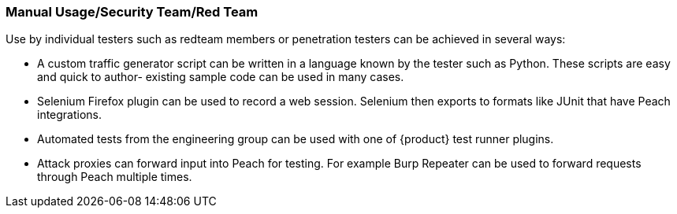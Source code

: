 === Manual Usage/Security Team/Red Team

Use by individual testers such as redteam members or penetration testers can be achieved in several ways:

 * A custom traffic generator script can be written in a language known by the tester such as Python.
These scripts are easy and quick to author- existing sample code can be used in many cases.

 * Selenium Firefox plugin can be used to record a web session.
Selenium then exports to formats like JUnit that have Peach integrations.

 * Automated tests from the engineering group can be used with one of {product} test runner
 plugins.

 * Attack proxies can forward input into Peach for testing.
For example Burp Repeater can be used to forward requests through Peach multiple times.

